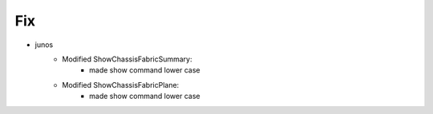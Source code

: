 --------------------------------------------------------------------------------
                                Fix
--------------------------------------------------------------------------------
* junos
    * Modified ShowChassisFabricSummary:
        * made show command lower case
    * Modified ShowChassisFabricPlane:
        * made show command lower case